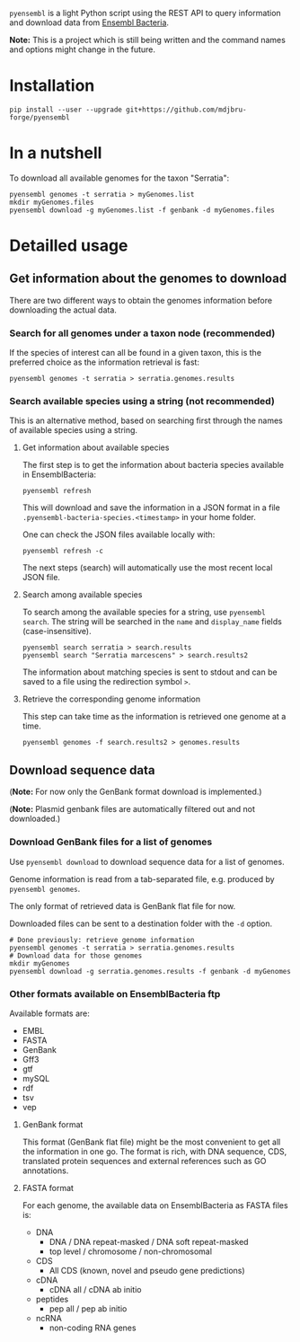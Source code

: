 =pyensembl= is a light Python script using the REST API to query information
and download data from [[http://bacteria.ensembl.org/index.html][Ensembl Bacteria]].

*Note:* This is a project which is still being written and the command names
and options might change in the future.

* Installation

#+BEGIN_SRC 
pip install --user --upgrade git+https://github.com/mdjbru-forge/pyensembl
#+END_SRC

* In a nutshell

To download all available genomes for the taxon "Serratia":

#+BEGIN_SRC 
pyensembl genomes -t serratia > myGenomes.list
mkdir myGenomes.files
pyensembl download -g myGenomes.list -f genbank -d myGenomes.files
#+END_SRC

* Detailled usage

** Get information about the genomes to download

There are two different ways to obtain the genomes information before
downloading the actual data.

*** Search for all genomes under a taxon node (recommended)

If the species of interest can all be found in a given taxon, this is the
preferred choice as the information retrieval is fast:

#+BEGIN_SRC 
pyensembl genomes -t serratia > serratia.genomes.results
#+END_SRC

*** Search available species using a string (not recommended)

This is an alternative method, based on searching first through the names of
available species using a string.

**** Get information about available species

The first step is to get the information about bacteria species available in
EnsemblBacteria:

#+BEGIN_SRC 
pyensembl refresh
#+END_SRC

This will download and save the information in a JSON format in a file
=.pyensembl-bacteria-species.<timestamp>= in your home folder.

One can check the JSON files available locally with:

#+BEGIN_SRC 
pyensembl refresh -c
#+END_SRC

The next steps (search) will automatically use the most recent local JSON file.

**** Search among available species

To search among the available species for a string, use =pyensembl search=. The
string will be searched in the =name= and =display_name= fields
(case-insensitive).

#+BEGIN_SRC 
pyensembl search serratia > search.results
pyensembl search "Serratia marcescens" > search.results2
#+END_SRC

The information about matching species is sent to stdout and can be saved to a
file using the redirection symbol =>=.

**** Retrieve the corresponding genome information

This step can take time as the information is retrieved one genome at a time.

#+BEGIN_SRC 
pyensembl genomes -f search.results2 > genomes.results
#+END_SRC

** Download sequence data

(*Note:* For now only the GenBank format download is implemented.)

(*Note:* Plasmid genbank files are automatically filtered out and not
downloaded.)

*** Download GenBank files for a list of genomes

Use =pyensembl download= to download sequence data for a list of genomes.

Genome information is read from a tab-separated file, e.g. produced by
=pyensembl genomes=.

The only format of retrieved data is GenBank flat file for now.

Downloaded files can be sent to a destination folder with the =-d= option.

#+BEGIN_SRC 
# Done previously: retrieve genome information
pyensembl genomes -t serratia > serratia.genomes.results
# Download data for those genomes
mkdir myGenomes
pyensembl download -g serratia.genomes.results -f genbank -d myGenomes
#+END_SRC

*** Other formats available on EnsemblBacteria ftp

Available formats are:
- EMBL
- FASTA
- GenBank
- Gff3
- gtf
- mySQL
- rdf
- tsv
- vep

**** GenBank format

This format (GenBank flat file) might be the most convenient to get all the
information in one go. The format is rich, with DNA sequence, CDS, translated
protein sequences and external references such as GO annotations.

**** FASTA format

For each genome, the available data on EnsemblBacteria as FASTA files is:
- DNA
  + DNA / DNA repeat-masked / DNA soft repeat-masked
  + top level / chromosome / non-chromosomal
- CDS
  + All CDS (known, novel and pseudo gene predictions)
- cDNA
  + cDNA all / cDNA ab initio
- peptides
  + pep all / pep ab initio
- ncRNA
  + non-coding RNA genes
